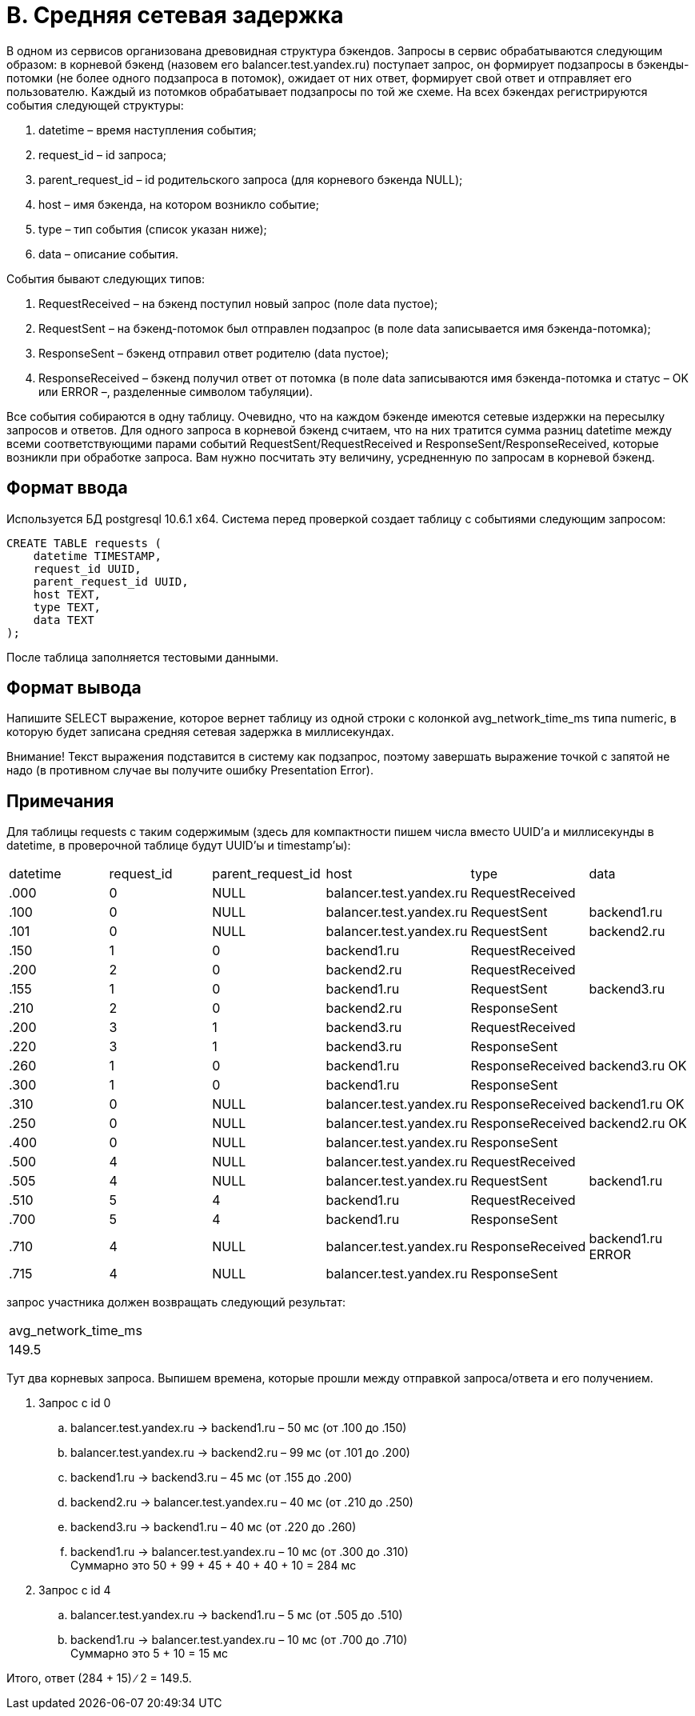 = B. Средняя сетевая задержка

В одном из сервисов организована древовидная структура бэкендов.
Запросы в сервис обрабатываются следующим образом:
в корневой бэкенд (назовем его balancer.test.yandex.ru) поступает запрос,
он формирует подзапросы в бэкенды-потомки (не более одного подзапроса в потомок),
ожидает от них ответ,
формирует свой ответ и отправляет его пользователю.
Каждый из потомков обрабатывает подзапросы по той же схеме.
На всех бэкендах регистрируются события следующей структуры:

. datetime – время наступления события;
. request_id – id запроса;
. parent_request_id – id родительского запроса (для корневого бэкенда NULL);
. host – имя бэкенда, на котором возникло событие;
. type – тип события (список указан ниже);
. data – описание события.

События бывают следующих типов:

. RequestReceived – на бэкенд поступил новый запрос (поле data пустое);
. RequestSent – на бэкенд-потомок был отправлен подзапрос
 (в поле data записывается имя бэкенда-потомка);
. ResponseSent – бэкенд отправил ответ родителю (data пустое);
. ResponseReceived – бэкенд получил ответ от потомка
 (в поле data записываются имя бэкенда-потомка и статус – OK или ERROR –,
 разделенные символом табуляции).

Все события собираются в одну таблицу.
Очевидно, что на каждом бэкенде имеются сетевые издержки на пересылку запросов и ответов.
Для одного запроса в корневой бэкенд считаем,
что на них тратится сумма разниц datetime между всеми соответствующими парами событий
RequestSent/RequestReceived и ResponseSent/ResponseReceived,
которые возникли при обработке запроса.
Вам нужно посчитать эту величину, усредненную по запросам в корневой бэкенд.

== Формат ввода
Используется БД postgresql 10.6.1 x64.
Система перед проверкой создает таблицу с событиями следующим запросом:

----
CREATE TABLE requests (
    datetime TIMESTAMP,
    request_id UUID,
    parent_request_id UUID,
    host TEXT,
    type TEXT,
    data TEXT
);
----

После таблица заполняется тестовыми данными.

== Формат вывода
Напишите SELECT выражение,
которое вернет таблицу из одной строки с колонкой avg_network_time_ms типа numeric,
в которую будет записана средняя сетевая задержка в миллисекундах.

Внимание! Текст выражения подставится в систему как подзапрос,
поэтому завершать выражение точкой с запятой не надо
(в противном случае вы получите ошибку Presentation Error).

== Примечания
Для таблицы requests с таким содержимым
(здесь для компактности пишем числа вместо UUID’а и миллисекунды в datetime,
в проверочной таблице будут UUID’ы и timestamp’ы):

[cols=6]
|====
|datetime |request_id |parent_request_id |host |type |data
|.000	|0	|NULL	|balancer.test.yandex.ru	|RequestReceived	|
|.100	|0	|NULL	|balancer.test.yandex.ru	|RequestSent	    |backend1.ru
|.101	|0	|NULL	|balancer.test.yandex.ru	|RequestSent	    |backend2.ru
|.150	|1	|0	    |backend1.ru	            |RequestReceived	|
|.200	|2	|0	    |backend2.ru	            |RequestReceived	|
|.155	|1	|0	    |backend1.ru	            |RequestSent	    |backend3.ru
|.210	|2	|0	    |backend2.ru	            |ResponseSent	    |
|.200	|3	|1	    |backend3.ru	            |RequestReceived	|
|.220	|3	|1	    |backend3.ru	            |ResponseSent	    |
|.260	|1	|0	    |backend1.ru	            |ResponseReceived	|backend3.ru OK
|.300	|1	|0	    |backend1.ru	            |ResponseSent	    |
|.310	|0	|NULL	|balancer.test.yandex.ru	|ResponseReceived	|backend1.ru OK
|.250	|0	|NULL	|balancer.test.yandex.ru	|ResponseReceived	|backend2.ru OK
|.400	|0	|NULL	|balancer.test.yandex.ru	|ResponseSent	    |
|.500	|4	|NULL	|balancer.test.yandex.ru	|RequestReceived	|
|.505	|4	|NULL	|balancer.test.yandex.ru	|RequestSent	    |backend1.ru
|.510	|5	|4	    |backend1.ru	            |RequestReceived	|
|.700	|5	|4	    |backend1.ru	            |ResponseSent	    |
|.710	|4	|NULL	|balancer.test.yandex.ru	|ResponseReceived	|backend1.ru ERROR
|.715	|4	|NULL	|balancer.test.yandex.ru	|ResponseSent	    |
|====

запрос участника должен возвращать следующий результат:

[cols=1]
|====
|avg_network_time_ms
|149.5
|====

Тут два корневых запроса.
Выпишем времена, которые прошли между отправкой запроса/ответа и его получением.

. Запрос с id 0
.. balancer.test.yandex.ru -> backend1.ru – 50 мс (от .100 до .150)
.. balancer.test.yandex.ru -> backend2.ru – 99 мс (от .101 до .200)
.. backend1.ru -> backend3.ru – 45 мс (от .155 до .200)
.. backend2.ru -> balancer.test.yandex.ru – 40 мс (от .210 до .250)
.. backend3.ru -> backend1.ru – 40 мс (от .220 до .260)
.. backend1.ru -> balancer.test.yandex.ru – 10 мс (от .300 до .310) +
Суммарно это 50 + 99 + 45 + 40 + 40 + 10 = 284 мс
. Запрос с id 4
.. balancer.test.yandex.ru -> backend1.ru – 5 мс (от .505 до .510)
.. backend1.ru -> balancer.test.yandex.ru – 10 мс (от .700 до .710) +
Суммарно это 5 + 10 = 15 мс

Итого, ответ (284 + 15) ∕ 2 = 149.5.

